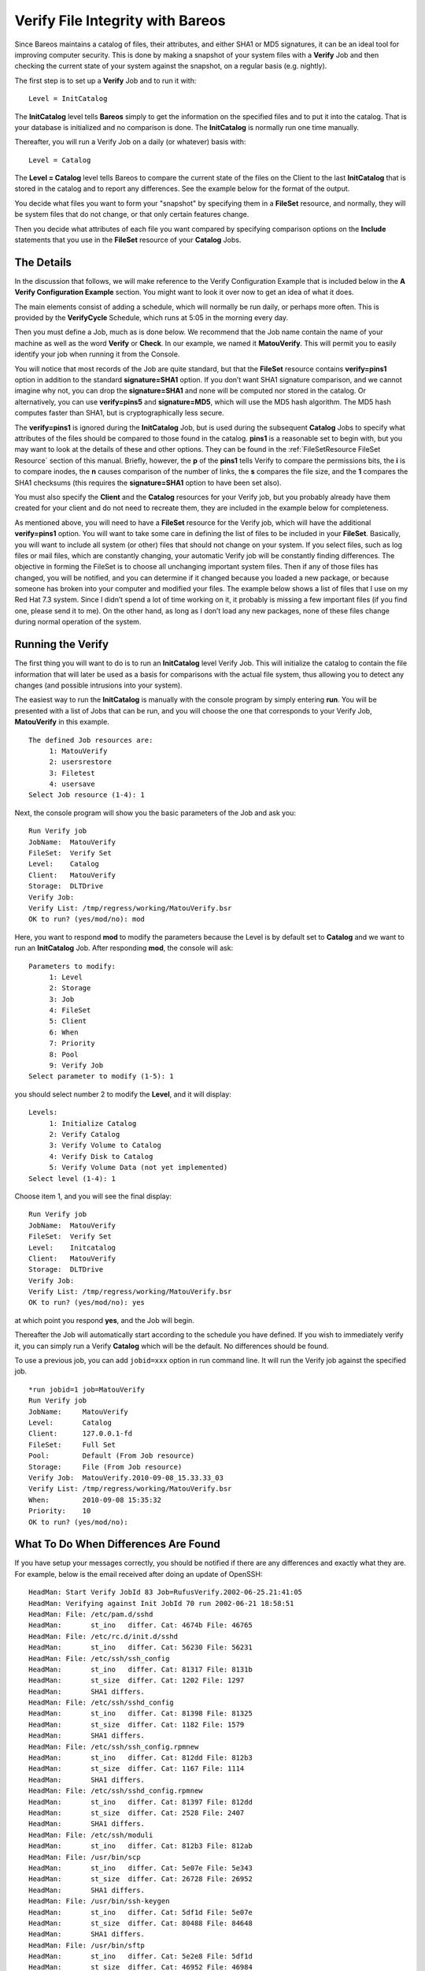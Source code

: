 .. _VerifyChapter:

Verify File Integrity with Bareos
=================================


.. index:: 
   triple: General; Security; Using Bareos to Improve Computer

.. index:: 
   triple: General; Verify; File Integrity

Since Bareos maintains a catalog of files, their attributes, and either
SHA1 or MD5 signatures, it can be an ideal tool for improving computer
security. This is done by making a snapshot of your system files with a
**Verify** Job and then checking the current state of your system
against the snapshot, on a regular basis (e.g. nightly).

The first step is to set up a **Verify** Job and to run it with:

.. raw:: latex

   \footnotesize

::

    Level = InitCatalog

.. raw:: latex

   \normalsize

The **InitCatalog** level tells **Bareos** simply to get the information
on the specified files and to put it into the catalog. That is your
database is initialized and no comparison is done. The **InitCatalog**
is normally run one time manually.

Thereafter, you will run a Verify Job on a daily (or whatever) basis
with:

.. raw:: latex

   \footnotesize

::

    Level = Catalog

.. raw:: latex

   \normalsize

The **Level = Catalog** level tells Bareos to compare the current state
of the files on the Client to the last **InitCatalog** that is stored in
the catalog and to report any differences. See the example below for the
format of the output.

You decide what files you want to form your "snapshot" by specifying
them in a **FileSet** resource, and normally, they will be system files
that do not change, or that only certain features change.

Then you decide what attributes of each file you want compared by
specifying comparison options on the **Include** statements that you use
in the **FileSet** resource of your **Catalog** Jobs.

The Details
-----------


.. index:: 
   triple: General; Verify; Details

In the discussion that follows, we will make reference to the Verify
Configuration Example that is included below in the **A Verify
Configuration Example** section. You might want to look it over now to
get an idea of what it does.

The main elements consist of adding a schedule, which will normally be
run daily, or perhaps more often. This is provided by the
**VerifyCycle** Schedule, which runs at 5:05 in the morning every day.

Then you must define a Job, much as is done below. We recommend that the
Job name contain the name of your machine as well as the word **Verify**
or **Check**. In our example, we named it **MatouVerify**. This will
permit you to easily identify your job when running it from the Console.

You will notice that most records of the Job are quite standard, but
that the **FileSet** resource contains **verify=pins1** option in
addition to the standard **signature=SHA1** option. If you don’t want
SHA1 signature comparison, and we cannot imagine why not, you can drop
the **signature=SHA1** and none will be computed nor stored in the
catalog. Or alternatively, you can use **verify=pins5** and
**signature=MD5**, which will use the MD5 hash algorithm. The MD5 hash
computes faster than SHA1, but is cryptographically less secure.

The **verify=pins1** is ignored during the **InitCatalog** Job, but is
used during the subsequent **Catalog** Jobs to specify what attributes
of the files should be compared to those found in the catalog. **pins1**
is a reasonable set to begin with, but you may want to look at the
details of these and other options. They can be found in the
:ref:`FileSetResource FileSet Resource` section of this
manual. Briefly, however, the **p** of the **pins1** tells Verify to
compare the permissions bits, the **i** is to compare inodes, the **n**
causes comparison of the number of links, the **s** compares the file
size, and the **1** compares the SHA1 checksums (this requires the
**signature=SHA1** option to have been set also).

You must also specify the **Client** and the **Catalog** resources for
your Verify job, but you probably already have them created for your
client and do not need to recreate them, they are included in the
example below for completeness.

As mentioned above, you will need to have a **FileSet** resource for the
Verify job, which will have the additional **verify=pins1** option. You
will want to take some care in defining the list of files to be included
in your **FileSet**. Basically, you will want to include all system (or
other) files that should not change on your system. If you select files,
such as log files or mail files, which are constantly changing, your
automatic Verify job will be constantly finding differences. The
objective in forming the FileSet is to choose all unchanging important
system files. Then if any of those files has changed, you will be
notified, and you can determine if it changed because you loaded a new
package, or because someone has broken into your computer and modified
your files. The example below shows a list of files that I use on my Red
Hat 7.3 system. Since I didn’t spend a lot of time working on it, it
probably is missing a few important files (if you find one, please send
it to me). On the other hand, as long as I don’t load any new packages,
none of these files change during normal operation of the system.

Running the Verify
------------------


.. index:: 
   triple: General; Verify; Running

The first thing you will want to do is to run an **InitCatalog** level
Verify Job. This will initialize the catalog to contain the file
information that will later be used as a basis for comparisons with the
actual file system, thus allowing you to detect any changes (and
possible intrusions into your system).

The easiest way to run the **InitCatalog** is manually with the console
program by simply entering **run**. You will be presented with a list of
Jobs that can be run, and you will choose the one that corresponds to
your Verify Job, **MatouVerify** in this example.

.. raw:: latex

   \footnotesize

::

    The defined Job resources are:
         1: MatouVerify
         2: usersrestore
         3: Filetest
         4: usersave
    Select Job resource (1-4): 1

.. raw:: latex

   \normalsize

Next, the console program will show you the basic parameters of the Job
and ask you:

.. raw:: latex

   \footnotesize

::

    Run Verify job
    JobName:  MatouVerify
    FileSet:  Verify Set
    Level:    Catalog
    Client:   MatouVerify
    Storage:  DLTDrive
    Verify Job:
    Verify List: /tmp/regress/working/MatouVerify.bsr
    OK to run? (yes/mod/no): mod

.. raw:: latex

   \normalsize

Here, you want to respond **mod** to modify the parameters because the
Level is by default set to **Catalog** and we want to run an
**InitCatalog** Job. After responding **mod**, the console will ask:

.. raw:: latex

   \footnotesize

::

    Parameters to modify:
         1: Level
         2: Storage
         3: Job
         4: FileSet
         5: Client
         6: When
         7: Priority
         8: Pool
         9: Verify Job
    Select parameter to modify (1-5): 1

.. raw:: latex

   \normalsize

you should select number 2 to modify the **Level**, and it will display:

.. raw:: latex

   \footnotesize

::

    Levels:
         1: Initialize Catalog
         2: Verify Catalog
         3: Verify Volume to Catalog
         4: Verify Disk to Catalog
         5: Verify Volume Data (not yet implemented)
    Select level (1-4): 1

.. raw:: latex

   \normalsize

Choose item 1, and you will see the final display:

.. raw:: latex

   \footnotesize

::

    Run Verify job
    JobName:  MatouVerify
    FileSet:  Verify Set
    Level:    Initcatalog
    Client:   MatouVerify
    Storage:  DLTDrive
    Verify Job:
    Verify List: /tmp/regress/working/MatouVerify.bsr
    OK to run? (yes/mod/no): yes

.. raw:: latex

   \normalsize

at which point you respond **yes**, and the Job will begin.

Thereafter the Job will automatically start according to the schedule
you have defined. If you wish to immediately verify it, you can simply
run a Verify **Catalog** which will be the default. No differences
should be found.

To use a previous job, you can add ``jobid=xxx`` option in run command
line. It will run the Verify job against the specified job.

::

    *run jobid=1 job=MatouVerify
    Run Verify job
    JobName:     MatouVerify
    Level:       Catalog
    Client:      127.0.0.1-fd
    FileSet:     Full Set
    Pool:        Default (From Job resource)
    Storage:     File (From Job resource)
    Verify Job:  MatouVerify.2010-09-08_15.33.33_03
    Verify List: /tmp/regress/working/MatouVerify.bsr
    When:        2010-09-08 15:35:32
    Priority:    10
    OK to run? (yes/mod/no):

What To Do When Differences Are Found
-------------------------------------


.. index:: 
   triple: General; Verify; Differences

If you have setup your messages correctly, you should be notified if
there are any differences and exactly what they are. For example, below
is the email received after doing an update of OpenSSH:

.. raw:: latex

   \footnotesize

::

    HeadMan: Start Verify JobId 83 Job=RufusVerify.2002-06-25.21:41:05
    HeadMan: Verifying against Init JobId 70 run 2002-06-21 18:58:51
    HeadMan: File: /etc/pam.d/sshd
    HeadMan:       st_ino   differ. Cat: 4674b File: 46765
    HeadMan: File: /etc/rc.d/init.d/sshd
    HeadMan:       st_ino   differ. Cat: 56230 File: 56231
    HeadMan: File: /etc/ssh/ssh_config
    HeadMan:       st_ino   differ. Cat: 81317 File: 8131b
    HeadMan:       st_size  differ. Cat: 1202 File: 1297
    HeadMan:       SHA1 differs.
    HeadMan: File: /etc/ssh/sshd_config
    HeadMan:       st_ino   differ. Cat: 81398 File: 81325
    HeadMan:       st_size  differ. Cat: 1182 File: 1579
    HeadMan:       SHA1 differs.
    HeadMan: File: /etc/ssh/ssh_config.rpmnew
    HeadMan:       st_ino   differ. Cat: 812dd File: 812b3
    HeadMan:       st_size  differ. Cat: 1167 File: 1114
    HeadMan:       SHA1 differs.
    HeadMan: File: /etc/ssh/sshd_config.rpmnew
    HeadMan:       st_ino   differ. Cat: 81397 File: 812dd
    HeadMan:       st_size  differ. Cat: 2528 File: 2407
    HeadMan:       SHA1 differs.
    HeadMan: File: /etc/ssh/moduli
    HeadMan:       st_ino   differ. Cat: 812b3 File: 812ab
    HeadMan: File: /usr/bin/scp
    HeadMan:       st_ino   differ. Cat: 5e07e File: 5e343
    HeadMan:       st_size  differ. Cat: 26728 File: 26952
    HeadMan:       SHA1 differs.
    HeadMan: File: /usr/bin/ssh-keygen
    HeadMan:       st_ino   differ. Cat: 5df1d File: 5e07e
    HeadMan:       st_size  differ. Cat: 80488 File: 84648
    HeadMan:       SHA1 differs.
    HeadMan: File: /usr/bin/sftp
    HeadMan:       st_ino   differ. Cat: 5e2e8 File: 5df1d
    HeadMan:       st_size  differ. Cat: 46952 File: 46984
    HeadMan:       SHA1 differs.
    HeadMan: File: /usr/bin/slogin
    HeadMan:       st_ino   differ. Cat: 5e359 File: 5e2e8
    HeadMan: File: /usr/bin/ssh
    HeadMan:       st_mode  differ. Cat: 89ed File: 81ed
    HeadMan:       st_ino   differ. Cat: 5e35a File: 5e359
    HeadMan:       st_size  differ. Cat: 219932 File: 234440
    HeadMan:       SHA1 differs.
    HeadMan: File: /usr/bin/ssh-add
    HeadMan:       st_ino   differ. Cat: 5e35b File: 5e35a
    HeadMan:       st_size  differ. Cat: 76328 File: 81448
    HeadMan:       SHA1 differs.
    HeadMan: File: /usr/bin/ssh-agent
    HeadMan:       st_ino   differ. Cat: 5e35c File: 5e35b
    HeadMan:       st_size  differ. Cat: 43208 File: 47368
    HeadMan:       SHA1 differs.
    HeadMan: File: /usr/bin/ssh-keyscan
    HeadMan:       st_ino   differ. Cat: 5e35d File: 5e96a
    HeadMan:       st_size  differ. Cat: 139272 File: 151560
    HeadMan:       SHA1 differs.
    HeadMan: 25-Jun-2002 21:41
    JobId:                  83
    Job:                    RufusVerify.2002-06-25.21:41:05
    FileSet:                Verify Set
    Verify Level:           Catalog
    Client:                 RufusVerify
    Start time:             25-Jun-2002 21:41
    End time:               25-Jun-2002 21:41
    Files Examined:         4,258
    Termination:            Verify Differences

.. raw:: latex

   \normalsize

At this point, it was obvious that these files were modified during
installation of the RPMs. If you want to be super safe, you should run a
**Verify Level=Catalog** immediately before installing new software to
verify that there are no differences, then run a **Verify
Level=InitCatalog** immediately after the installation.

To keep the above email from being sent every night when the Verify Job
runs, we simply re-run the Verify Job setting the level to
**InitCatalog** (as we did above in the very beginning). This will
re-establish the current state of the system as your new basis for
future comparisons. Take care that you don’t do an **InitCatalog** after
someone has placed a Trojan horse on your system!

If you have included in your **FileSet** a file that is changed by the
normal operation of your system, you will get false matches, and you
will need to modify the **FileSet** to exclude that file (or not to
Include it), and then re-run the **InitCatalog**.

The FileSet that is shown below is what I use on my Red Hat 7.3 system.
With a bit more thought, you can probably add quite a number of
additional files that should be monitored.

A Verify Configuration Example
------------------------------


.. index:: 
   triple: General; Verify; Example

.. raw:: latex

   \footnotesize

::

    Schedule {
      Name = "VerifyCycle"
      Run = Level=Catalog sun-sat at 5:05
    }
    Job {
      Name = "MatouVerify"
      Type = Verify
      Level = Catalog                     # default level
      Client = MatouVerify
      FileSet = "Verify Set"
      Messages = Standard
      Storage = DLTDrive
      Pool = Default
      Schedule = "VerifyCycle"
    }
    #
    # The list of files in this FileSet should be carefully
    # chosen. This is a good starting point.
    #
    FileSet {
      Name = "Verify Set"
      Include {
        Options {
          verify=pins1
          signature=SHA1
        }
        File = /boot
        File = /bin
        File = /sbin
        File = /usr/bin
        File = /lib
        File = /root/.ssh
        File = /home/user/.ssh
        File = /var/named
        File = /etc/sysconfig
        File = /etc/ssh
        File = /etc/security
        File = /etc/exports
        File = /etc/rc.d/init.d
        File = /etc/sendmail.cf
        File = /etc/sysctl.conf
        File = /etc/services
        File = /etc/xinetd.d
        File = /etc/hosts.allow
        File = /etc/hosts.deny
        File = /etc/hosts
        File = /etc/modules.conf
        File = /etc/named.conf
        File = /etc/pam.d
        File = /etc/resolv.conf
      }
      Exclude = { }
    }
    Client {
      Name = MatouVerify
      Address = lmatou
      Catalog = Bareos
      Password = ""
      File Retention = 80d                # 80 days
      Job Retention = 1y                  # one year
      AutoPrune = yes                     # Prune expired Jobs/Files
    }
    Catalog {
      Name = Bareos
      dbname = verify; user = bareos; password = ""
    }

.. raw:: latex

   \normalsize
